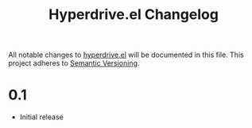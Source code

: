#+TITLE: Hyperdrive.el Changelog

All notable changes to [[https://ushin.org/hyperdrive-manual.html][hyperdrive.el]] will be documented in this file.
This project adheres to [[https://semver.org/spec/v2.0.0.html][Semantic Versioning]].

* 0.1

- Initial release
